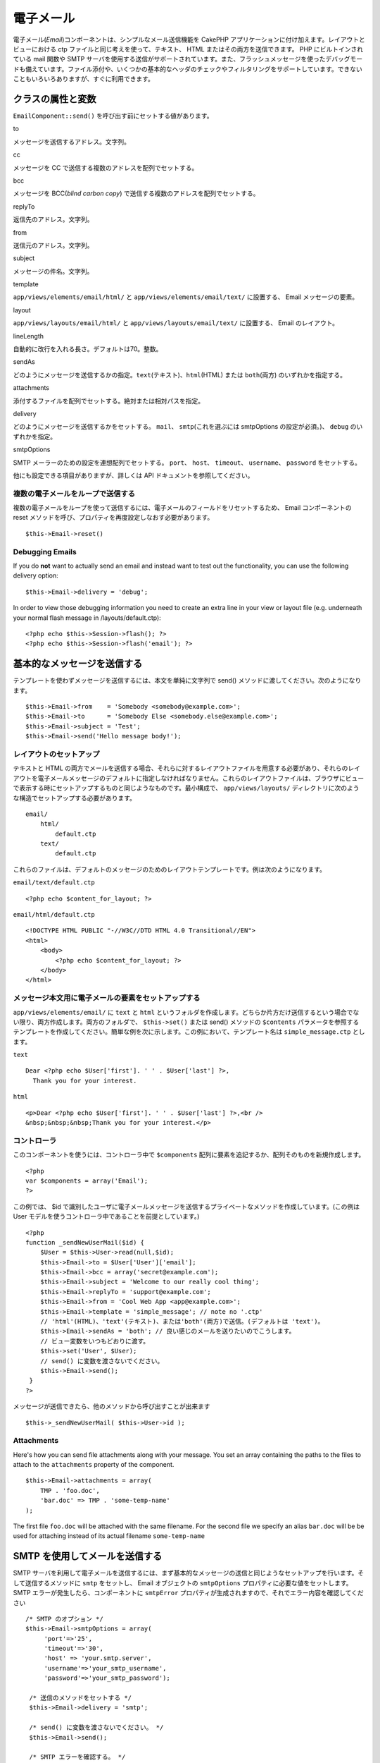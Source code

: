 電子メール
##########

電子メール(\ *Email*)コンポーネントは、シンプルなメール送信機能を
CakePHP アプリケーションに付け加えます。レイアウトとビューにおける ctp
ファイルと同じ考えを使って、テキスト、 HTML
またはその両方を送信できます。 PHP にビルトインされている mail 関数や
SMTP
サーバを使用する送信がサポートされています。また、フラッシュメッセージを使ったデバッグモードも備えています。ファイル添付や、いくつかの基本的なヘッダのチェックやフィルタリングをサポートしています。できないこともいろいろありますが、すぐに利用できます。

クラスの属性と変数
==================

``EmailComponent::send()`` を呼び出す前にセットする値があります。

to

メッセージを送信するアドレス。文字列。

cc

メッセージを CC で送信する複数のアドレスを配列でセットする。

bcc

メッセージを BCC(\ *blind carbon copy*)
で送信する複数のアドレスを配列でセットする。

replyTo

返信先のアドレス。文字列。

from

送信元のアドレス。文字列。

subject

メッセージの件名。文字列。

template

``app/views/elements/email/html/`` と ``app/views/elements/email/text/``
に設置する、 Email メッセージの要素。

layout

``app/views/layouts/email/html/`` と ``app/views/layouts/email/text/``
に設置する、 Email のレイアウト。

lineLength

自動的に改行を入れる長さ。デフォルトは70。整数。

sendAs

どのようにメッセージを送信するかの指定。\ ``text``\ (テキスト)、``html``\ (HTML)
または ``both``\ (両方) のいずれかを指定する。

attachments

添付するファイルを配列でセットする。絶対または相対パスを指定。

delivery

どのようにメッセージを送信するかをセットする。 ``mail``\ 、
``smtp``\ (これを選ぶには smtpOptions の設定が必須。)、 ``debug``
のいずれかを指定。

smtpOptions

SMTP メーラーのための設定を連想配列でセットする。 ``port``\ 、
``host``\ 、 ``timeout``\ 、 ``username``\ 、 ``password``
をセットする。

他にも設定できる項目がありますが、詳しくは API
ドキュメントを参照してください。

複数の電子メールをループで送信する
----------------------------------

複数の電子メールをループを使って送信するには、電子メールのフィールドをリセットするため、
Email コンポーネントの reset
メソッドを呼び、プロパティを再度設定しなおす必要があります。

::

    $this->Email->reset()

Debugging Emails
----------------

If you do **not** want to actually send an email and instead want to
test out the functionality, you can use the following delivery option:

::

    $this->Email->delivery = 'debug';

In order to view those debugging information you need to create an extra
line in your view or layout file (e.g. underneath your normal flash
message in /layouts/default.ctp):

::

    <?php echo $this->Session->flash(); ?>
    <?php echo $this->Session->flash('email'); ?>

基本的なメッセージを送信する
============================

テンプレートを使わずメッセージを送信するには、本文を単純に文字列で
send() メソッドに渡してください。次のようになります。

::

    $this->Email->from    = 'Somebody <somebody@example.com>';
    $this->Email->to      = 'Somebody Else <somebody.else@example.com>';
    $this->Email->subject = 'Test';
    $this->Email->send('Hello message body!');

レイアウトのセットアップ
------------------------

テキストと HTML
の両方でメールを送信する場合、それらに対するレイアウトファイルを用意する必要があり、それらのレイアウトを電子メールメッセージのデフォルトに指定しなければなりません。これらのレイアウトファイルは、ブラウザにビューで表示する時にセットアップするものと同じようなものです。最小構成で、
``app/views/layouts/``
ディレクトリに次のような構造でセットアップする必要があります。

::

        email/
            html/
                default.ctp
            text/
                default.ctp

これらのファイルは、デフォルトのメッセージのためのレイアウトテンプレートです。例は次のようになります。

``email/text/default.ctp``

::

        <?php echo $content_for_layout; ?>

``email/html/default.ctp``

::

    <!DOCTYPE HTML PUBLIC "-//W3C//DTD HTML 4.0 Transitional//EN">
    <html>
        <body>
            <?php echo $content_for_layout; ?>
        </body>
    </html>

メッセージ本文用に電子メールの要素をセットアップする
----------------------------------------------------

``app/views/elements/email/`` に ``text`` と ``html``
というフォルダを作成します。どちらか片方だけ送信するという場合でない限り、両方作成します。両方のフォルダで、
``$this->set()`` または send() メソッドの ``$contents``
パラメータを参照するテンプレートを作成してください。簡単な例を次に示します。この例において、テンプレート名は
``simple_message.ctp`` とします。

``text``

::

     Dear <?php echo $User['first']. ' ' . $User['last'] ?>,
       Thank you for your interest.

``html``

::

     <p>Dear <?php echo $User['first']. ' ' . $User['last'] ?>,<br />
     &nbsp;&nbsp;&nbsp;Thank you for your interest.</p>

コントローラ
------------

このコンポーネントを使うには、コントローラ中で ``$components``
配列に要素を追記するか、配列そのものを新規作成します。

::

    <?php
    var $components = array('Email');
    ?>

この例では、 $id
で識別したユーザに電子メールメッセージを送信するプライベートなメソッドを作成しています。(この例は
User モデルを使うコントローラ中であることを前提としています。)

::

     
    <?php
    function _sendNewUserMail($id) {
        $User = $this->User->read(null,$id);
        $this->Email->to = $User['User']['email'];
        $this->Email->bcc = array('secret@example.com');  
        $this->Email->subject = 'Welcome to our really cool thing';
        $this->Email->replyTo = 'support@example.com';
        $this->Email->from = 'Cool Web App <app@example.com>';
        $this->Email->template = 'simple_message'; // note no '.ctp'
        // 'html'(HTML)、'text'(テキスト)、または'both'(両方)で送信。(デフォルトは 'text')。
        $this->Email->sendAs = 'both'; // 良い感じのメールを送りたいのでこうします。
        // ビュー変数をいつもどおりに渡す。
        $this->set('User', $User);
        // send() に変数を渡さないでください。
        $this->Email->send();
     }
    ?>

メッセージが送信できたら、他のメソッドから呼び出すことが出来ます

::

     
    $this->_sendNewUserMail( $this->User->id );

Attachments
-----------

Here's how you can send file attachments along with your message. You
set an array containing the paths to the files to attach to the
``attachments`` property of the component.

::

    $this->Email->attachments = array(
        TMP . 'foo.doc',
        'bar.doc' => TMP . 'some-temp-name'
    );

The first file ``foo.doc`` will be attached with the same filename. For
the second file we specify an alias ``bar.doc`` will be be used for
attaching instead of its actual filename ``some-temp-name``

SMTP を使用してメールを送信する
===============================

SMTP
サーバを利用して電子メールを送信するには、まず基本的なメッセージの送信と同じようなセットアップを行います。そして送信するメソッドに
``smtp`` をセットし、 Email オブジェクトの ``smtpOptions``
プロパティに必要な値をセットします。 SMTP
エラーが発生したら、コンポーネントに ``smtpError``
プロパティが生成されますので、それでエラー内容を確認してください

::

       /* SMTP のオプション */
       $this->Email->smtpOptions = array(
            'port'=>'25', 
            'timeout'=>'30',
            'host' => 'your.smtp.server',
            'username'=>'your_smtp_username',
            'password'=>'your_smtp_password');

        /* 送信のメソッドをセットする */
        $this->Email->delivery = 'smtp';

        /* send() に変数を渡さないでください。 */
        $this->Email->send();

        /* SMTP エラーを確認する。 */
        $this->set('smtp-errors', $this->Email->smtpError);

使用する SMTP サーバが認証を必要とするなら、例の中に登場する
``smtpOptions`` の username と password
というパラメータの定義を忘れないようにしてください。
